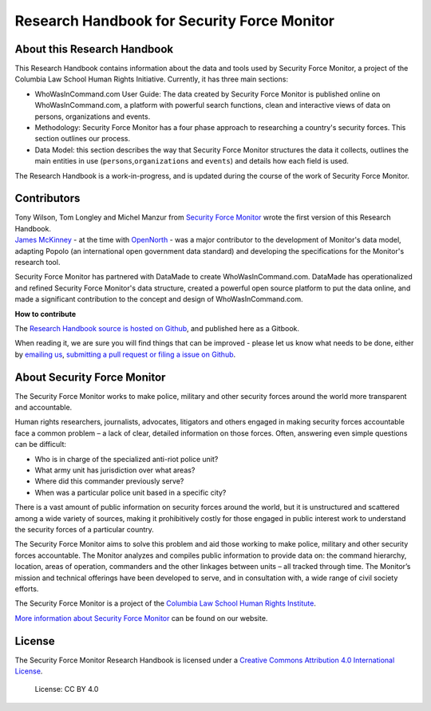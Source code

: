 Research Handbook for Security Force Monitor
============================================

About this Research Handbook
----------------------------

This Research Handbook contains information about the data and tools used by Security Force Monitor, a project of the Columbia Law School Human Rights Initiative. Currently, it has three main sections:

-  WhoWasInCommand.com User Guide: The data created by Security Force Monitor is published online on WhoWasInCommand.com, a platform with powerful search functions, clean and interactive views of data on persons, organizations and events.
-  Methodology: Security Force Monitor has a four phase approach to researching a country's security forces. This section outlines our process.
-  Data Model: this section describes the way that Security Force Monitor structures the data it collects, outlines the main entities in use (``persons``,\ ``organizations`` and ``events``) and details how each field is used.

The Research Handbook is a work-in-progress, and is updated during the course of the work of Security Force Monitor.

Contributors
------------

| Tony Wilson, Tom Longley and Michel Manzur from `Security Force Monitor <https://securityforcemonitor.org>`__ wrote the first version of this Research Handbook.
| `James McKinney <https://twitter.com/mckinneyjames>`__ - at the time with `OpenNorth <http://opennorth.ca>`__ - was a major contributor to the development of Monitor's data model, adapting Popolo (an international open government data standard) and developing the specifications for the Monitor's research tool.

Security Force Monitor has partnered with DataMade to create WhoWasInCommand.com. DataMade has operationalized and refined Security Force Monitor's data structure, created a powerful open source platform to put the data online, and made a significant contribution to the concept and design of WhoWasInCommand.com.

**How to contribute**

The `Research Handbook source is hosted on Github <https://github.com/security-force-monitor/sfm-research-handbook>`__, and published here as a Gitbook.

When reading it, we are sure you will find things that can be improved - please let us know what needs to be done, either by `emailing us <mailto:info@securityforcemonitor.org>`__, `submitting a pull request or filing a issue on Github <https://github.com/security-force-monitor/sfm-research-handbook/issues>`__.

About Security Force Monitor
----------------------------

The Security Force Monitor works to make police, military and other security forces around the world more transparent and accountable.

Human rights researchers, journalists, advocates, litigators and others engaged in making security forces accountable face a common problem – a lack of clear, detailed information on those forces. Often, answering even simple questions can be difficult:

-  Who is in charge of the specialized anti-riot police unit?
-  What army unit has jurisdiction over what areas?
-  Where did this commander previously serve?
-  When was a particular police unit based in a specific city?

There is a vast amount of public information on security forces around the world, but it is unstructured and scattered among a wide variety of sources, making it prohibitively costly for those engaged in public interest work to understand the security forces of a particular country.

The Security Force Monitor aims to solve this problem and aid those working to make police, military and other security forces accountable. The Monitor analyzes and compiles public information to provide data on: the command hierarchy, location, areas of operation, commanders and the other linkages between units – all tracked through time. The Monitor’s mission and technical offerings have been developed to serve, and in consultation with, a wide range of civil society efforts.

The Security Force Monitor is a project of the `Columbia Law School Human Rights Institute <http://www.law.columbia.edu/human-rights-institute>`__.

`More information about Security Force Monitor <https://securityforcemonitor.org>`__ can be found on our website.

License
-------

The Security Force Monitor Research Handbook is licensed under a `Creative Commons Attribution 4.0 International License <https://creativecommons.org/licenses/by/4.0/>`__.

.. figure:: https://img.shields.io/badge/License-CC%20BY%204.0-lightgrey.svg
   :alt: License: CC BY 4.0

   License: CC BY 4.0
